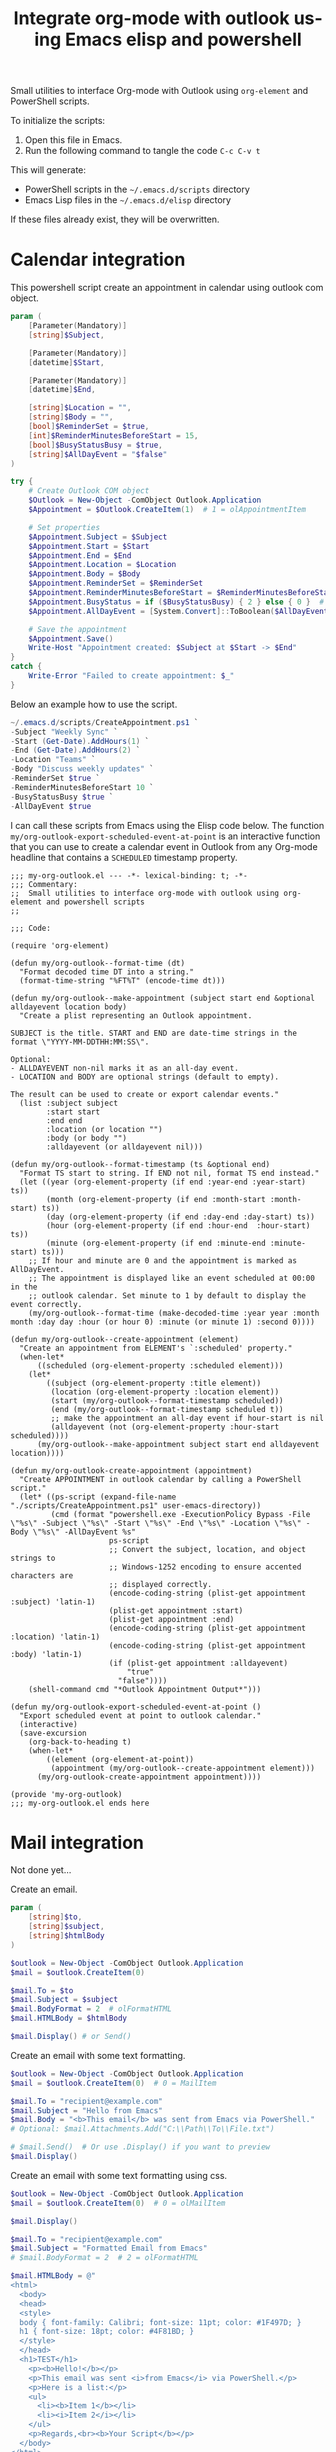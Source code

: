 # -*- ispell-local-dictionary: "en_US" -*-
#+TITLE: Integrate org-mode with outlook using Emacs elisp and powershell
#+LANGUAGE:  en
#+PROPERTY: header-args :tangle no :exports code :mkdirp yes

Small utilities to interface Org-mode with Outlook using ~org-element~ and PowerShell scripts.

To initialize the scripts:

1. Open this file in Emacs.
2. Run the following command to tangle the code =C-c C-v t=

This will generate:

- PowerShell scripts in the =~/.emacs.d/scripts= directory
- Emacs Lisp files in the =~/.emacs.d/elisp= directory

If these files already exist, they will be overwritten.


* Calendar integration

This powershell script create an appointment in calendar using outlook com object.

#+begin_src powershell :tangle "~/.emacs.d/scripts/CreateAppointment.ps1"
  param (
      [Parameter(Mandatory)]
      [string]$Subject,

      [Parameter(Mandatory)]
      [datetime]$Start,

      [Parameter(Mandatory)]
      [datetime]$End,

      [string]$Location = "",
      [string]$Body = "",
      [bool]$ReminderSet = $true,
      [int]$ReminderMinutesBeforeStart = 15,
      [bool]$BusyStatusBusy = $true,
      [string]$AllDayEvent = "$false"
  )

  try {
      # Create Outlook COM object
      $Outlook = New-Object -ComObject Outlook.Application
      $Appointment = $Outlook.CreateItem(1)  # 1 = olAppointmentItem

      # Set properties
      $Appointment.Subject = $Subject
      $Appointment.Start = $Start
      $Appointment.End = $End
      $Appointment.Location = $Location
      $Appointment.Body = $Body
      $Appointment.ReminderSet = $ReminderSet
      $Appointment.ReminderMinutesBeforeStart = $ReminderMinutesBeforeStart
      $Appointment.BusyStatus = if ($BusyStatusBusy) { 2 } else { 0 }  # 2 = Busy, 0 = Free
      $Appointment.AllDayEvent = [System.Convert]::ToBoolean($AllDayEvent)

      # Save the appointment
      $Appointment.Save()
      Write-Host "Appointment created: $Subject at $Start -> $End"
  }
  catch {
      Write-Error "Failed to create appointment: $_"
  }
#+end_src

Below an example how to use the script.

#+begin_src powershell
  ~/.emacs.d/scripts/CreateAppointment.ps1 `
  -Subject "Weekly Sync" `
  -Start (Get-Date).AddHours(1) `
  -End (Get-Date).AddHours(2) `
  -Location "Teams" `
  -Body "Discuss weekly updates" `
  -ReminderSet $true `
  -ReminderMinutesBeforeStart 10 `
  -BusyStatusBusy $true `
  -AllDayEvent $true
#+end_src


I can call these scripts from Emacs using the Elisp code below. The function
~my/org-outlook-export-scheduled-event-at-point~ is an interactive function
that you can use to create a calendar event in Outlook from any Org-mode
headline that contains a ~SCHEDULED~ timestamp property.


#+begin_src elisp :tangle "~/.emacs.d/elisp/my-org-outlook.el"
  ;;; my-org-outlook.el --- -*- lexical-binding: t; -*-
  ;;; Commentary:
  ;;  Small utilities to interface org-mode with outlook using org-element and powershell scripts
  ;;

  ;;; Code:

  (require 'org-element)

  (defun my/org-outlook--format-time (dt)
    "Format decoded time DT into a string."
    (format-time-string "%FT%T" (encode-time dt)))

  (defun my/org-outlook--make-appointment (subject start end &optional alldayevent location body)
    "Create a plist representing an Outlook appointment.

  SUBJECT is the title. START and END are date-time strings in the format \"YYYY-MM-DDTHH:MM:SS\".

  Optional:
  - ALLDAYEVENT non-nil marks it as an all-day event.
  - LOCATION and BODY are optional strings (default to empty).

  The result can be used to create or export calendar events."
    (list :subject subject
          :start start
          :end end
          :location (or location "")
          :body (or body "")
          :alldayevent (or alldayevent nil)))

  (defun my/org-outlook--format-timestamp (ts &optional end)
    "Format TS start to string. If END not nil, format TS end instead."
    (let ((year (org-element-property (if end :year-end :year-start) ts))
          (month (org-element-property (if end :month-start :month-start) ts))
          (day (org-element-property (if end :day-end :day-start) ts))
          (hour (org-element-property (if end :hour-end  :hour-start) ts))
          (minute (org-element-property (if end :minute-end :minute-start) ts)))
      ;; If hour and minute are 0 and the appointment is marked as AllDayEvent.
      ;; The appointment is displayed like an event scheduled at 00:00 in the
      ;; outlook calendar. Set minute to 1 by default to display the event correctly.
      (my/org-outlook--format-time (make-decoded-time :year year :month month :day day :hour (or hour 0) :minute (or minute 1) :second 0))))

  (defun my/org-outlook--create-appointment (element)
    "Create an appointment from ELEMENT's `:scheduled' property."
    (when-let*
        ((scheduled (org-element-property :scheduled element)))
      (let*
          ((subject (org-element-property :title element))
           (location (org-element-property :location element))
           (start (my/org-outlook--format-timestamp scheduled))
           (end (my/org-outlook--format-timestamp scheduled t))
           ;; make the appointment an all-day event if hour-start is nil
           (alldayevent (not (org-element-property :hour-start scheduled))))
        (my/org-outlook--make-appointment subject start end alldayevent location))))

  (defun my/org-outlook-create-appointment (appointment)
    "Create APPOINTMENT in outlook calendar by calling a PowerShell script."
    (let* ((ps-script (expand-file-name "./scripts/CreateAppointment.ps1" user-emacs-directory))
           (cmd (format "powershell.exe -ExecutionPolicy Bypass -File \"%s\" -Subject \"%s\" -Start \"%s\" -End \"%s\" -Location \"%s\" -Body \"%s\" -AllDayEvent %s"
                        ps-script
                        ;; Convert the subject, location, and object strings to
                        ;; Windows-1252 encoding to ensure accented characters are
                        ;; displayed correctly.
                        (encode-coding-string (plist-get appointment :subject) 'latin-1)
                        (plist-get appointment :start)
                        (plist-get appointment :end)
                        (encode-coding-string (plist-get appointment :location) 'latin-1)
                        (encode-coding-string (plist-get appointment :body) 'latin-1)
                        (if (plist-get appointment :alldayevent)
                            "true"
                          "false"))))
      (shell-command cmd "*Outlook Appointment Output*")))

  (defun my/org-outlook-export-scheduled-event-at-point ()
    "Export scheduled event at point to outlook calendar."
    (interactive)
    (save-excursion
      (org-back-to-heading t)
      (when-let*
          ((element (org-element-at-point))
           (appointment (my/org-outlook--create-appointment element)))
        (my/org-outlook-create-appointment appointment))))

  (provide 'my-org-outlook)
  ;;; my-org-outlook.el ends here
#+end_src


* Mail integration

Not done yet...

Create an email.
#+begin_src powershell
  param (
      [string]$to,
      [string]$subject,
      [string]$htmlBody
  )

  $outlook = New-Object -ComObject Outlook.Application
  $mail = $outlook.CreateItem(0)

  $mail.To = $to
  $mail.Subject = $subject
  $mail.BodyFormat = 2  # olFormatHTML
  $mail.HTMLBody = $htmlBody

  $mail.Display() # or Send()
#+end_src

Create an email with some text formatting.
#+begin_src powershell
  $outlook = New-Object -ComObject Outlook.Application
  $mail = $outlook.CreateItem(0)  # 0 = MailItem

  $mail.To = "recipient@example.com"
  $mail.Subject = "Hello from Emacs"
  $mail.Body = "<b>This email</b> was sent from Emacs via PowerShell."
  # Optional: $mail.Attachments.Add("C:\\Path\\To\\File.txt")

  # $mail.Send()  # Or use .Display() if you want to preview
  $mail.Display()
#+end_src


Create an email with some text formatting using css.
#+begin_src powershell
  $outlook = New-Object -ComObject Outlook.Application
  $mail = $outlook.CreateItem(0)  # 0 = olMailItem

  $mail.Display()

  $mail.To = "recipient@example.com"
  $mail.Subject = "Formatted Email from Emacs"
  # $mail.BodyFormat = 2  # 2 = olFormatHTML

  $mail.HTMLBody = @"
  <html>
    <body>
    <head>
    <style>
    body { font-family: Calibri; font-size: 11pt; color: #1F497D; }
    h1 { font-size: 18pt; color: #4F81BD; }
    </style>
    </head>
    <h1>TEST</h1>
      <p><b>Hello!</b></p>
      <p>This email was sent <i>from Emacs</i> via PowerShell.</p>
      <p>Here is a list:</p>
      <ul>
        <li><b>Item 1</b></li>
        <li><i>Item 2</i></li>
      </ul>
      <p>Regards,<br><b>Your Script</b></p>
    </body>
  </html>
  "@ + $mail.HTMLBody

  $mail.Display()
#+end_src
